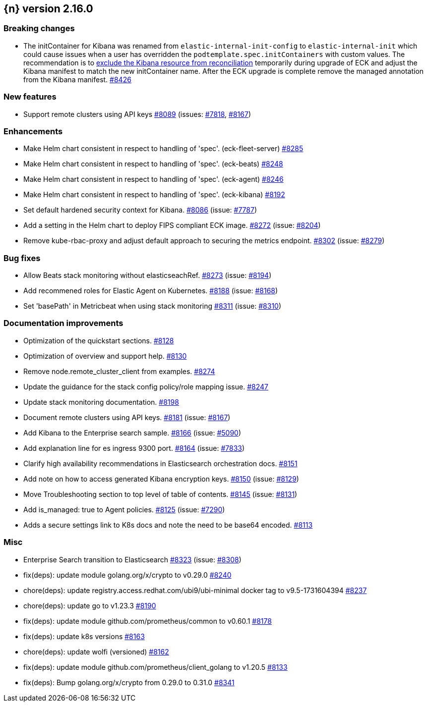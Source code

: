 :issue: https://github.com/elastic/cloud-on-k8s/issues/
:pull: https://github.com/elastic/cloud-on-k8s/pull/

[[release-notes-2.16.0]]
== {n} version 2.16.0

[[breaking-2.16.0]]
[float]
=== Breaking changes

* The initContainer for Kibana was renamed from `elastic-internal-init-config` to `elastic-internal-init` which could cause issues when a user has overridden the `podtemplate.spec.initContainers` with custom values. The recommendation is to link:https://www.elastic.co/guide/en/cloud-on-k8s/current/k8s-troubleshooting-methods.html#k8s-exclude-resource[exclude the Kibana resource from reconciliation] temporarily during upgrade of ECK and adjust the Kibana manifest to match the new initContainer name. After the ECK upgrade is complete remove the managed annotation from the Kibana manifest. {issue}8426[#8426]

[[feature-2.16.0]]
[float]
=== New features

* Support remote clusters using API keys {pull}8089[#8089] (issues: {issue}7818[#7818], {issue}8167[#8167])

[[enhancement-2.16.0]]
[float]
=== Enhancements

* Make Helm chart consistent in respect to handling of 'spec'. (eck-fleet-server) {pull}8285[#8285]
* Make Helm chart consistent in respect to handling of 'spec'. (eck-beats) {pull}8248[#8248]
* Make Helm chart consistent in respect to handling of 'spec'. (eck-agent) {pull}8246[#8246]
* Make Helm chart consistent in respect to handling of 'spec'. (eck-kibana) {pull}8192[#8192]
* Set default hardened security context for Kibana. {pull}8086[#8086] (issue: {issue}7787[#7787])
* Add a setting in the Helm chart to deploy FIPS compliant ECK image. {pull}8272[#8272] (issue: {issue}8204[#8204])
* Remove kube-rbac-proxy and adjust default approach to securing the metrics endpoint. {pull}8302[#8302] (issue: {issue}8279[#8279])

[[bug-2.16.0]]
[float]
=== Bug fixes

* Allow Beats stack monitoring without elasticseachRef. {pull}8273[#8273] (issue: {issue}8194[#8194])
* Add recommened roles for Elastic Agent on Kubernetes. {pull}8188[#8188] (issue: {issue}8168[#8168])
* Set 'basePath' in Metricbeat when using stack monitoring {pull}8311[#8311] (issue: {issue}8310[#8310])

[[docs-2.16.0]]
[float]
=== Documentation improvements

* Optimization of the quickstart sections. {pull}8128[#8128]
* Optimization of overview and support help. {pull}8130[#8130]
* Remove node.remote_cluster_client from examples. {pull}8274[#8274]
* Update the guidance for the stack config policy/role mapping issue. {pull}8247[#8247]
* Update stack monitoring documentation. {pull}8198[#8198]
* Document remote clusters using API keys. {pull}8181[#8181] (issue: {issue}8167[#8167])
* Add Kibana to the Enterprise search sample. {pull}8166[#8166] (issue: {issue}5090[#5090])
* Add explanation line for es ingress 9300 port. {pull}8164[#8164] (issue: {issue}7833[#7833])
* Clarify high availability recommendations in Elasticsearch orchestration docs. {pull}8151[#8151]
* Add note on how to access generated Kibana encryption keys. {pull}8150[#8150] (issue: {issue}8129[#8129])
* Move Troubleshooting section to top level of table of contents. {pull}8145[#8145] (issue: {issue}8131[#8131])
* Add is_managed: true to Agent policies. {pull}8125[#8125] (issue: {issue}7290[#7290])
* Adds a secure settings link to K8s docs and note the need to be base64 encoded. {pull}8113[#8113]

[[nogroup-2.16.0]]
[float]
=== Misc

* Enterprise Search transition to Elasticsearch {pull}8323[#8323] (issue: {issue}8308[#8308])
* fix(deps): update module golang.org/x/crypto to v0.29.0 {pull}8240[#8240]
* chore(deps): update registry.access.redhat.com/ubi9/ubi-minimal docker tag to v9.5-1731604394 {pull}8237[#8237]
* chore(deps): update go to v1.23.3 {pull}8190[#8190]
* fix(deps): update module github.com/prometheus/common to v0.60.1 {pull}8178[#8178]
* fix(deps): update k8s versions {pull}8163[#8163]
* chore(deps): update wolfi (versioned) {pull}8162[#8162]
* fix(deps): update module github.com/prometheus/client_golang to v1.20.5 {pull}8133[#8133]
* fix(deps): Bump golang.org/x/crypto from 0.29.0 to 0.31.0 {pull}8341[#8341]
